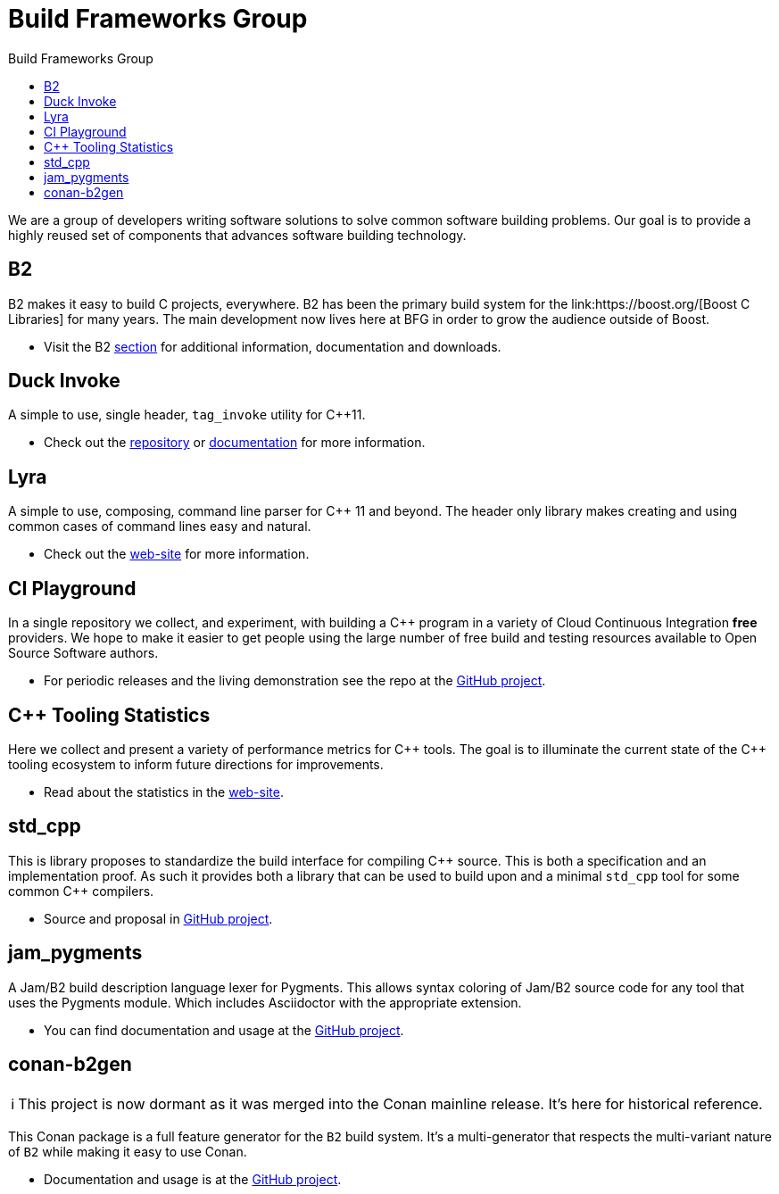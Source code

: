 = Build Frameworks Group
:keywords: build, c++, library
:copyright: Copyright 2017-2021 René Ferdinand Rivera Morell
:reproducible:
:stylesheet: amber.css
:toc: left
:toc-title: Build Frameworks Group
:sectanchors:
:docinfo: shared
:docinfo-dir: ../bin/asciidoctor-backend-html5
:nofooter:
:caution-caption: ⚑
:important-caption: ‼
:note-caption: ℹ
:tip-caption: ☀
:warning-caption: ⚠
:CPP: C++


We are a group of developers writing software solutions to solve common
software building problems. Our goal is to provide a highly reused set
of components that advances software building technology.

== B2

B2 makes it easy to build C++ projects, everywhere. B2 has been the primary
build system for the link:https://boost.org/[Boost C++ Libraries] for many
years. The main development now lives here at BFG in order to grow the
audience outside of Boost.

* Visit the B2 link:./b2/[section] for additional information, documentation
  and downloads.

== Duck Invoke

A simple to use, single header, `tag_invoke` utility for C++11.

* Check out the link:https://github.com/bfgroup/duck_invoke[repository] or
  link:./duck_invoke/[documentation] for more
  information.

== Lyra

A simple to use, composing, command line parser for C++ 11 and beyond.
The header only library makes creating and using common cases of command lines
easy and natural.

* Check out the link:./Lyra/[web-site] for more
  information.

== CI Playground

In a single repository we collect, and experiment, with building a C++
program in a variety of Cloud Continuous Integration *free* providers.
We hope to make it easier to get people using the large number of free
build and testing resources available to Open Source Software authors.

* For periodic releases and the living demonstration see the repo at
  the https://github.com/bfgroup/ci_playground[GitHub project].

== {CPP} Tooling Statistics

Here we collect and present a variety of performance metrics for {CPP} tools.
The goal is to illuminate the current state of the {CPP} tooling ecosystem to
inform future directions for improvements.

* Read about the statistics in the link:./cpp_tooling_stats/[web-site].

== std_cpp

This is library proposes to standardize the build interface for compiling
{CPP} source. This is both a specification and an implementation proof. As
such it provides both a library that can be used to build upon and a
minimal `std_cpp` tool for some common {CPP} compilers.

* Source and proposal in https://github.com/bfgroup/std_cpp[GitHub project].

== jam_pygments

A Jam/B2 build description language lexer for Pygments. This allows syntax
coloring of Jam/B2 source code for any tool that uses the Pygments module.
Which includes Asciidoctor with the appropriate extension.

* You can find documentation and usage at the
  https://github.com/bfgroup/jam_pygments[GitHub project].

== conan-b2gen

NOTE: This project is now dormant as it was merged into the Conan mainline
release. It's here for historical reference.

This Conan package is a full feature generator for the `B2` build system.
It's a multi-generator that respects the multi-variant nature of `B2` while
making it easy to use Conan.

* Documentation and usage is at the
  https://github.com/bfgroup/conan-b2gen[GitHub project].
